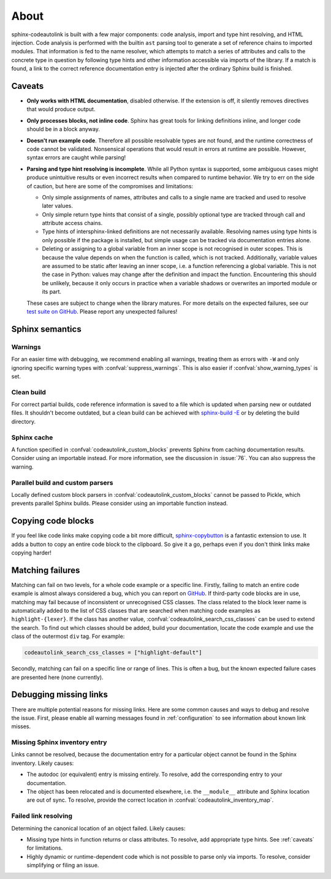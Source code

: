 .. _about:

About
=====
sphinx-codeautolink is built with a few major components: code analysis,
import and type hint resolving, and HTML injection.
Code analysis is performed with the builtin ``ast`` parsing tool to generate
a set of reference chains to imported modules.
That information is fed to the name resolver, which attempts to match a series
of attributes and calls to the concrete type in question by following
type hints and other information accessible via imports of the library.
If a match is found, a link to the correct reference documentation entry
is injected after the ordinary Sphinx build is finished.

.. _caveats:

Caveats
-------
- **Only works with HTML documentation**, disabled otherwise. If the extension
  is off, it silently removes directives that would produce output.
- **Only processes blocks, not inline code**. Sphinx has great tools
  for linking definitions inline, and longer code should be in a block anyway.
- **Doesn't run example code**. Therefore all possible resolvable types are not
  found, and the runtime correctness of code cannot be validated.
  Nonsensical operations that would result in errors at runtime are possible.
  However, syntax errors are caught while parsing!
- **Parsing and type hint resolving is incomplete**. While all Python syntax is
  supported, some ambiguous cases might produce unintuitive results or even
  incorrect results when compared to runtime behavior. We try to err on the
  side of caution, but here are some of the compromises and limitations:

  - Only simple assignments of names, attributes and calls to a single name
    are tracked and used to resolve later values.
  - Only simple return type hints that consist of a single, possibly optional
    type are tracked through call and attribute access chains.
  - Type hints of intersphinx-linked definitions are not necessarily available.
    Resolving names using type hints is only possible if the package is
    installed, but simple usage can be tracked via documentation entries alone.
  - Deleting or assigning to a global variable from an inner scope is
    not recognised in outer scopes. This is because the value depends on when
    the function is called, which is not tracked. Additionally, variable values
    are assumed to be static after leaving an inner scope, i.e. a function
    referencing a global variable. This is not the case in Python: values may
    change after the definition and impact the function.
    Encountering this should be unlikely, because it only occurs in practice
    when a variable shadows or overwrites an imported module or its part.

  These cases are subject to change when the library matures. For more details
  on the expected failures, see our `test suite on GitHub <https://github.com
  /felix-hilden/sphinx-codeautolink>`_. Please report any unexpected failures!

Sphinx semantics
----------------
Warnings
********
For an easier time with debugging, we recommend enabling all warnings,
treating them as errors with ``-W`` and only ignoring specific warning types
with :confval:`suppress_warnings`. This is also easier if
:confval:`show_warning_types` is set.

Clean build
***********
For correct partial builds, code reference information is saved to a file
which is updated when parsing new or outdated files.
It shouldn't become outdated, but a clean build can be achieved with
`sphinx-build -E <https://www.sphinx-doc.org/en/master/man/sphinx-build.html
#cmdoption-sphinx-build-E>`_ or by deleting the build directory.

Sphinx cache
************
A function specified in :confval:`codeautolink_custom_blocks` prevents Sphinx
from caching documentation results. Consider using an importable instead.
For more information, see the discussion in :issue:`76`.
You can also suppress the warning.

Parallel build and custom parsers
*********************************
Locally defined custom block parsers in :confval:`codeautolink_custom_blocks`
cannot be passed to Pickle, which prevents parallel Sphinx builds.
Please consider using an importable function instead.

Copying code blocks
-------------------
If you feel like code links make copying code a bit more difficult,
`sphinx-copybutton <https://sphinx-copybutton.readthedocs.io>`_
is a fantastic extension to use.
It adds a button to copy an entire code block to the clipboard.
So give it a go, perhaps even if you don't think links make copying harder!

Matching failures
-----------------
Matching can fail on two levels, for a whole code example or a specific line.
Firstly, failing to match an entire code example is almost always considered
a bug, which you can report on `GitHub
<https://github.com/felix-hilden/sphinx-codeautolink/issues>`_.
If third-party code blocks are in use, matching may fail because of
inconsistent or unrecognised CSS classes. The class related to the block lexer
name is automatically added to the list of CSS classes that are searched when
matching code examples as ``highlight-{lexer}``.
If the class has another value, :confval:`codeautolink_search_css_classes`
can be used to extend the search. To find out which classes should be added,
build your documentation, locate the code example and use the class of the
outermost ``div`` tag. For example:

.. code:: python

   codeautolink_search_css_classes = ["highlight-default"]

Secondly, matching can fail on a specific line or range of lines.
This is often a bug, but the known expected failure cases are presented here
(none currently).

Debugging missing links
-----------------------
There are multiple potential reasons for missing links.
Here are some common causes and ways to debug and resolve the issue.
First, please enable all warning messages found in :ref:`configuration`
to see information about known link misses.

Missing Sphinx inventory entry
******************************
Links cannot be resolved, because the documentation entry for a particular
object cannot be found in the Sphinx inventory. Likely causes:

- The autodoc (or equivalent) entry is missing entirely. To resolve, add the
  corresponding entry to your documentation.
- The object has been relocated and is documented elsewhere, i.e. the
  ``__module__`` attribute and Sphinx location are out of sync. To resolve,
  provide the correct location in :confval:`codeautolink_inventory_map`.

Failed link resolving
*********************
Determining the canonical location of an object failed. Likely causes:

- Missing type hints in function returns or class attributes. To resolve,
  add appropriate type hints. See :ref:`caveats` for limitations.
- Highly dynamic or runtime-dependent code which is not possible to parse only
  via imports. To resolve, consider simplifying or filing an issue.
